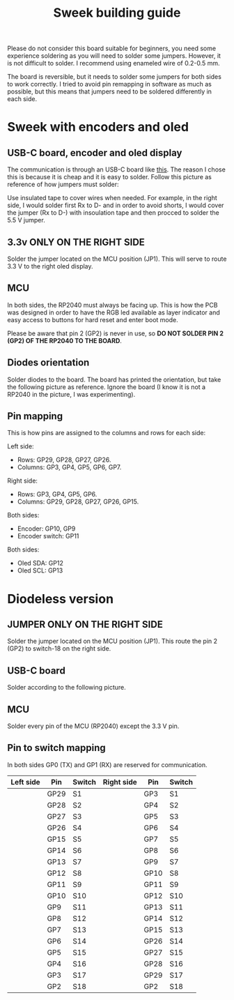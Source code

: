 #+title: Sweek building guide

Please do not consider this board suitable for beginners, you need some experience soldering as you will need to solder some jumpers. However, it is not difficult to solder. I recommend using enameled wire of 0.2-0.5 mm.

The board is reversible, but it needs to solder some jumpers for both sides to work correctly. I tried to avoid pin remapping in software as much as possible, but this means that jumpers need to be soldered differently in each side.

* Sweek with encoders and oled
** USB-C board, encoder and oled display
The communication is through an USB-C board like [[https://es.aliexpress.com/item/1005005187678366.html][this]]. The reason I chose this is because it is cheap and it is easy to solder.
Follow this picture as reference of how jumpers must solder:

Use insulated tape to cover wires when needed. For example, in the right side, I would solder first Rx to D- and in order to avoid shorts, I would cover the jumper (Rx to D-) with insoulation tape and then procced to solder the 5.5 V jumper.  
[[https://raw.githubusercontent.com/earvingad/Sweek/refs/heads/main/src/JumperWiring.png]]

** 3.3v ONLY ON THE RIGHT SIDE
Solder the jumper located on the MCU position (JP1). This will serve to route 3.3 V to the right oled display.
[[https://raw.githubusercontent.com/earvingad/Sweek/refs/heads/main/src/JumperWiring1.png]]
** MCU
In both sides, the RP2040 must always be facing up. This is how the PCB was designed in order to have the RGB led available as layer indicator and easy access to buttons for hard reset and enter boot mode.

Please be aware that pin 2 (GP2) is never in use, so *DO NOT SOLDER PIN 2 (GP2) OF THE RP2040 TO THE BOARD*.
** Diodes orientation
Solder diodes to the board. The board has printed the orientation, but take the following picture as reference. Ignore the board (I know it is not a RP2040 in the picture, I was experimenting).
[[https://raw.githubusercontent.com/earvingad/Sweek/refs/heads/main/src/diodesReference.jpeg]]
** Pin mapping
This is how pins are assigned to the columns and rows for each side:

Left side:
- Rows: GP29, GP28, GP27, GP26.
- Columns: GP3, GP4, GP5, GP6, GP7.

Right side:
- Rows: GP3, GP4, GP5, GP6.
- Columns: GP29, GP28, GP27, GP26, GP15.

Both sides:
- Encoder: GP10, GP9
- Encoder switch: GP11

Both sides:
- Oled SDA: GP12
- Oled SCL: GP13
* Diodeless version
** JUMPER ONLY ON THE RIGHT SIDE
Solder the jumper located on the MCU position (JP1). This route the pin 2 (GP2) to switch-18 on the right side.
[[https://raw.githubusercontent.com/earvingad/Sweek/refs/heads/main/src/JumperWiring1.png]]
** USB-C board
Solder according to the following picture.
[[https://raw.githubusercontent.com/earvingad/Sweek/refs/heads/main/src/JumperWiringDiodeless.png]]
** MCU
Solder every pin of the MCU (RP2040) except the 3.3 V pin.
** Pin to switch mapping
In both sides GP0 (TX) and GP1 (RX) are reserved for communication.

| Left side | Pin  | Switch | Right side | Pin  | Switch |
|-----------+------+--------+------------+------+--------|
|           | GP29 | S1     |            | GP3  | S1     |
|           | GP28 | S2     |            | GP4  | S2     |
|           | GP27 | S3     |            | GP5  | S3     |
|           | GP26 | S4     |            | GP6  | S4     |
|           | GP15 | S5     |            | GP7  | S5     |
|           | GP14 | S6     |            | GP8  | S6     |
|           | GP13 | S7     |            | GP9  | S7     |
|           | GP12 | S8     |            | GP10 | S8     |
|           | GP11 | S9     |            | GP11 | S9     |
|           | GP10 | S10    |            | GP12 | S10    |
|           | GP9  | S11    |            | GP13 | S11    |
|           | GP8  | S12    |            | GP14 | S12    |
|           | GP7  | S13    |            | GP15 | S13    |
|           | GP6  | S14    |            | GP26 | S14    |
|           | GP5  | S15    |            | GP27 | S15    |
|           | GP4  | S16    |            | GP28 | S16    |
|           | GP3  | S17    |            | GP29 | S17    |
|           | GP2  | S18    |            | GP2  | S18    |


